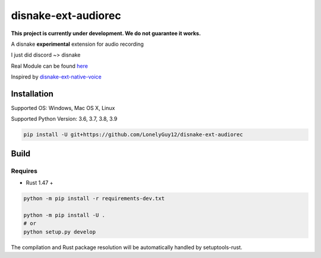 disnake-ext-audiorec
####################

|Docs| |PyPI| |Support|


**This project is currently under development. We do not guarantee it works.**

A disnake **experimental** extension for audio recording

I just did discord ~> disnake

Real Module can be found `here <https://github.com/Shirataki2/discord-ext-audiorec/>`_


Inspired by `disnake-ext-native-voice <https://github.com/Rapptz/discord-ext-native-voice>`_

Installation
============

Supported OS: Windows, Mac OS X, Linux

Supported Python Version: 3.6, 3.7, 3.8, 3.9

.. code-block:: sh

    pip install -U git+https://github.com/LonelyGuy12/disnake-ext-audiorec


Build
=====

Requires
++++++++

- Rust 1.47 +

.. code-block:: sh

    python -m pip install -r requirements-dev.txt

    python -m pip install -U .
    # or
    python setup.py develop

The compilation and Rust package resolution will
be automatically handled by setuptools-rust.


.. |Docs| image:: https://readthedocs.org/projects/disnake-ext-audiorec/badge/?version=latest
    :target: https://disnake-ext-audiorec.readthedocs.io/en/latest/?badge=latest

.. |PyPI| image:: https://badge.fury.io/py/disnake-ext-audiorec.svg
    :target: https://pypi.org/project/disnake-ext-audiorec/


.. |Support| image:: https://img.shields.io/pypi/pyversions/disnake-ext-audiorec.svg
    :target: https://pypi.org/project/disnake-ext-audiorec/
